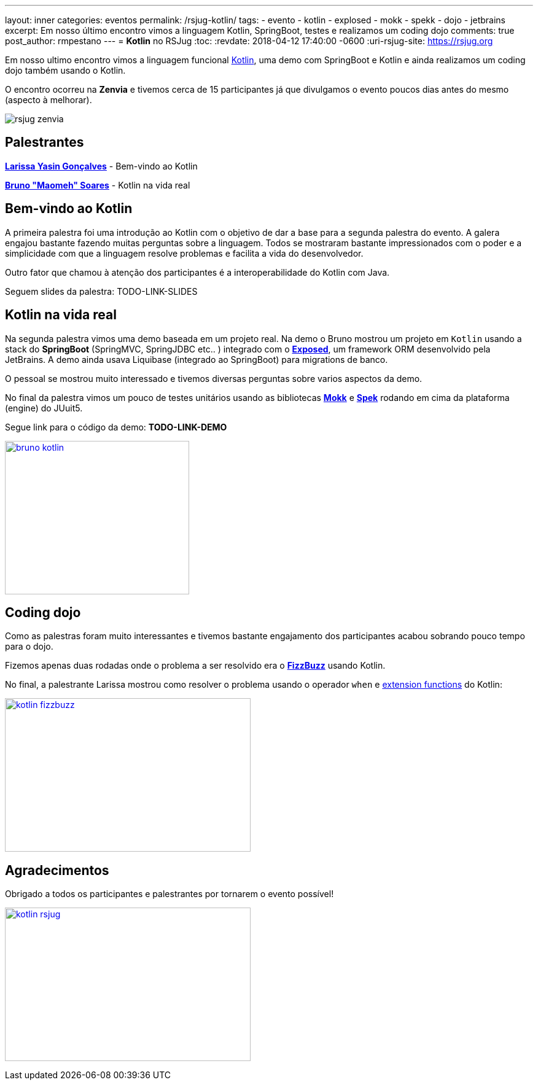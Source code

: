 ---
layout: inner
categories: eventos	
permalink: /rsjug-kotlin/
tags:
- evento
- kotlin
- explosed
- mokk
- spekk
- dojo
- jetbrains
excerpt: Em nosso último encontro vimos a linguagem Kotlin, SpringBoot, testes e realizamos um coding dojo 
comments: true
post_author: rmpestano
---
= *Kotlin* no RSJug
:toc:
:revdate: 2018-04-12 17:40:00 -0600
:uri-rsjug-site: https://rsjug.org

Em nosso ultimo encontro vimos a linguagem funcional https://kotlinlang.org/[Kotlin^], uma demo com SpringBoot e Kotlin e ainda realizamos um coding dojo também usando o Kotlin. 

O encontro ocorreu na *Zenvia* e tivemos cerca de 15 participantes já que divulgamos o evento poucos dias antes do mesmo (aspecto à melhorar).  

image:posts/2018-04/rsjug-zenvia.jpg[]

== Palestrantes

https://www.linkedin.com/in/larissayasin/[*Larissa Yasin Gonçalves*^] - Bem-vindo ao Kotlin

https://www.linkedin.com/in/brunomaomeh/[*Bruno "Maomeh" Soares*^] - Kotlin na vida real

== Bem-vindo ao Kotlin

A primeira palestra foi uma introdução ao Kotlin com o objetivo de dar a base para a segunda palestra do evento. A galera engajou bastante fazendo muitas perguntas sobre a linguagem. Todos se mostraram bastante impressionados com o poder e a simplicidade com que a linguagem resolve problemas e facilita a vida do desenvolvedor.

Outro fator que chamou à atenção dos participantes é a interoperabilidade do Kotlin com Java. 

Seguem slides da palestra: TODO-LINK-SLIDES

== Kotlin na vida real

Na segunda palestra vimos uma demo baseada em um projeto real. Na demo o Bruno mostrou um projeto em `Kotlin` usando a stack do *SpringBoot* (SpringMVC, SpringJDBC etc.. ) integrado com o https://github.com/JetBrains/Exposed[*Exposed*^], um framework ORM desenvolvido pela JetBrains. A demo ainda usava Liquibase (integrado ao SpringBoot) para migrations de banco. 


O pessoal se mostrou muito interessado e tivemos diversas perguntas sobre varios aspectos da demo. 

No final da palestra vimos um pouco de testes unitários usando as bibliotecas https://github.com/oleksiyp/mockk[*Mokk*^] e http://spekframework.org/[*Spek*^] rodando em cima da plataforma (engine) do JUuit5.      

Segue link para o código da demo: *TODO-LINK-DEMO*

image:posts/2018-04/bruno-kotlin.jpg[link="https://rsjug.github.io/site/img/posts/2018-04/bruno-kotlin.jpg", width=300, height=250]

== Coding dojo

Como as palestras foram muito interessantes e tivemos bastante engajamento dos participantes acabou sobrando pouco tempo para o dojo. 

Fizemos apenas duas rodadas onde o problema a ser resolvido era o https://en.wikipedia.org/wiki/Fizz_buzz[*FizzBuzz*^] usando Kotlin. 

No final, a palestrante Larissa mostrou como resolver o problema usando o operador `when` e https://kotlinlang.org/docs/reference/extensions.html[extension functions^] do Kotlin: 

image:posts/2018-04/kotlin-fizzbuzz.jpg[link="https://rsjug.github.io/site/img/posts/2018-04/kotlin-fizzbuzz.jpg", width=400,height=250]   

== Agradecimentos

Obrigado a todos os participantes e palestrantes por tornarem o evento possível! 

image:posts/2018-04/kotlin-rsjug.jpg[link="https://rsjug.github.io/site/img/posts/2018-04/kotlin-rsjug.jpg", width=400,height=250]   
